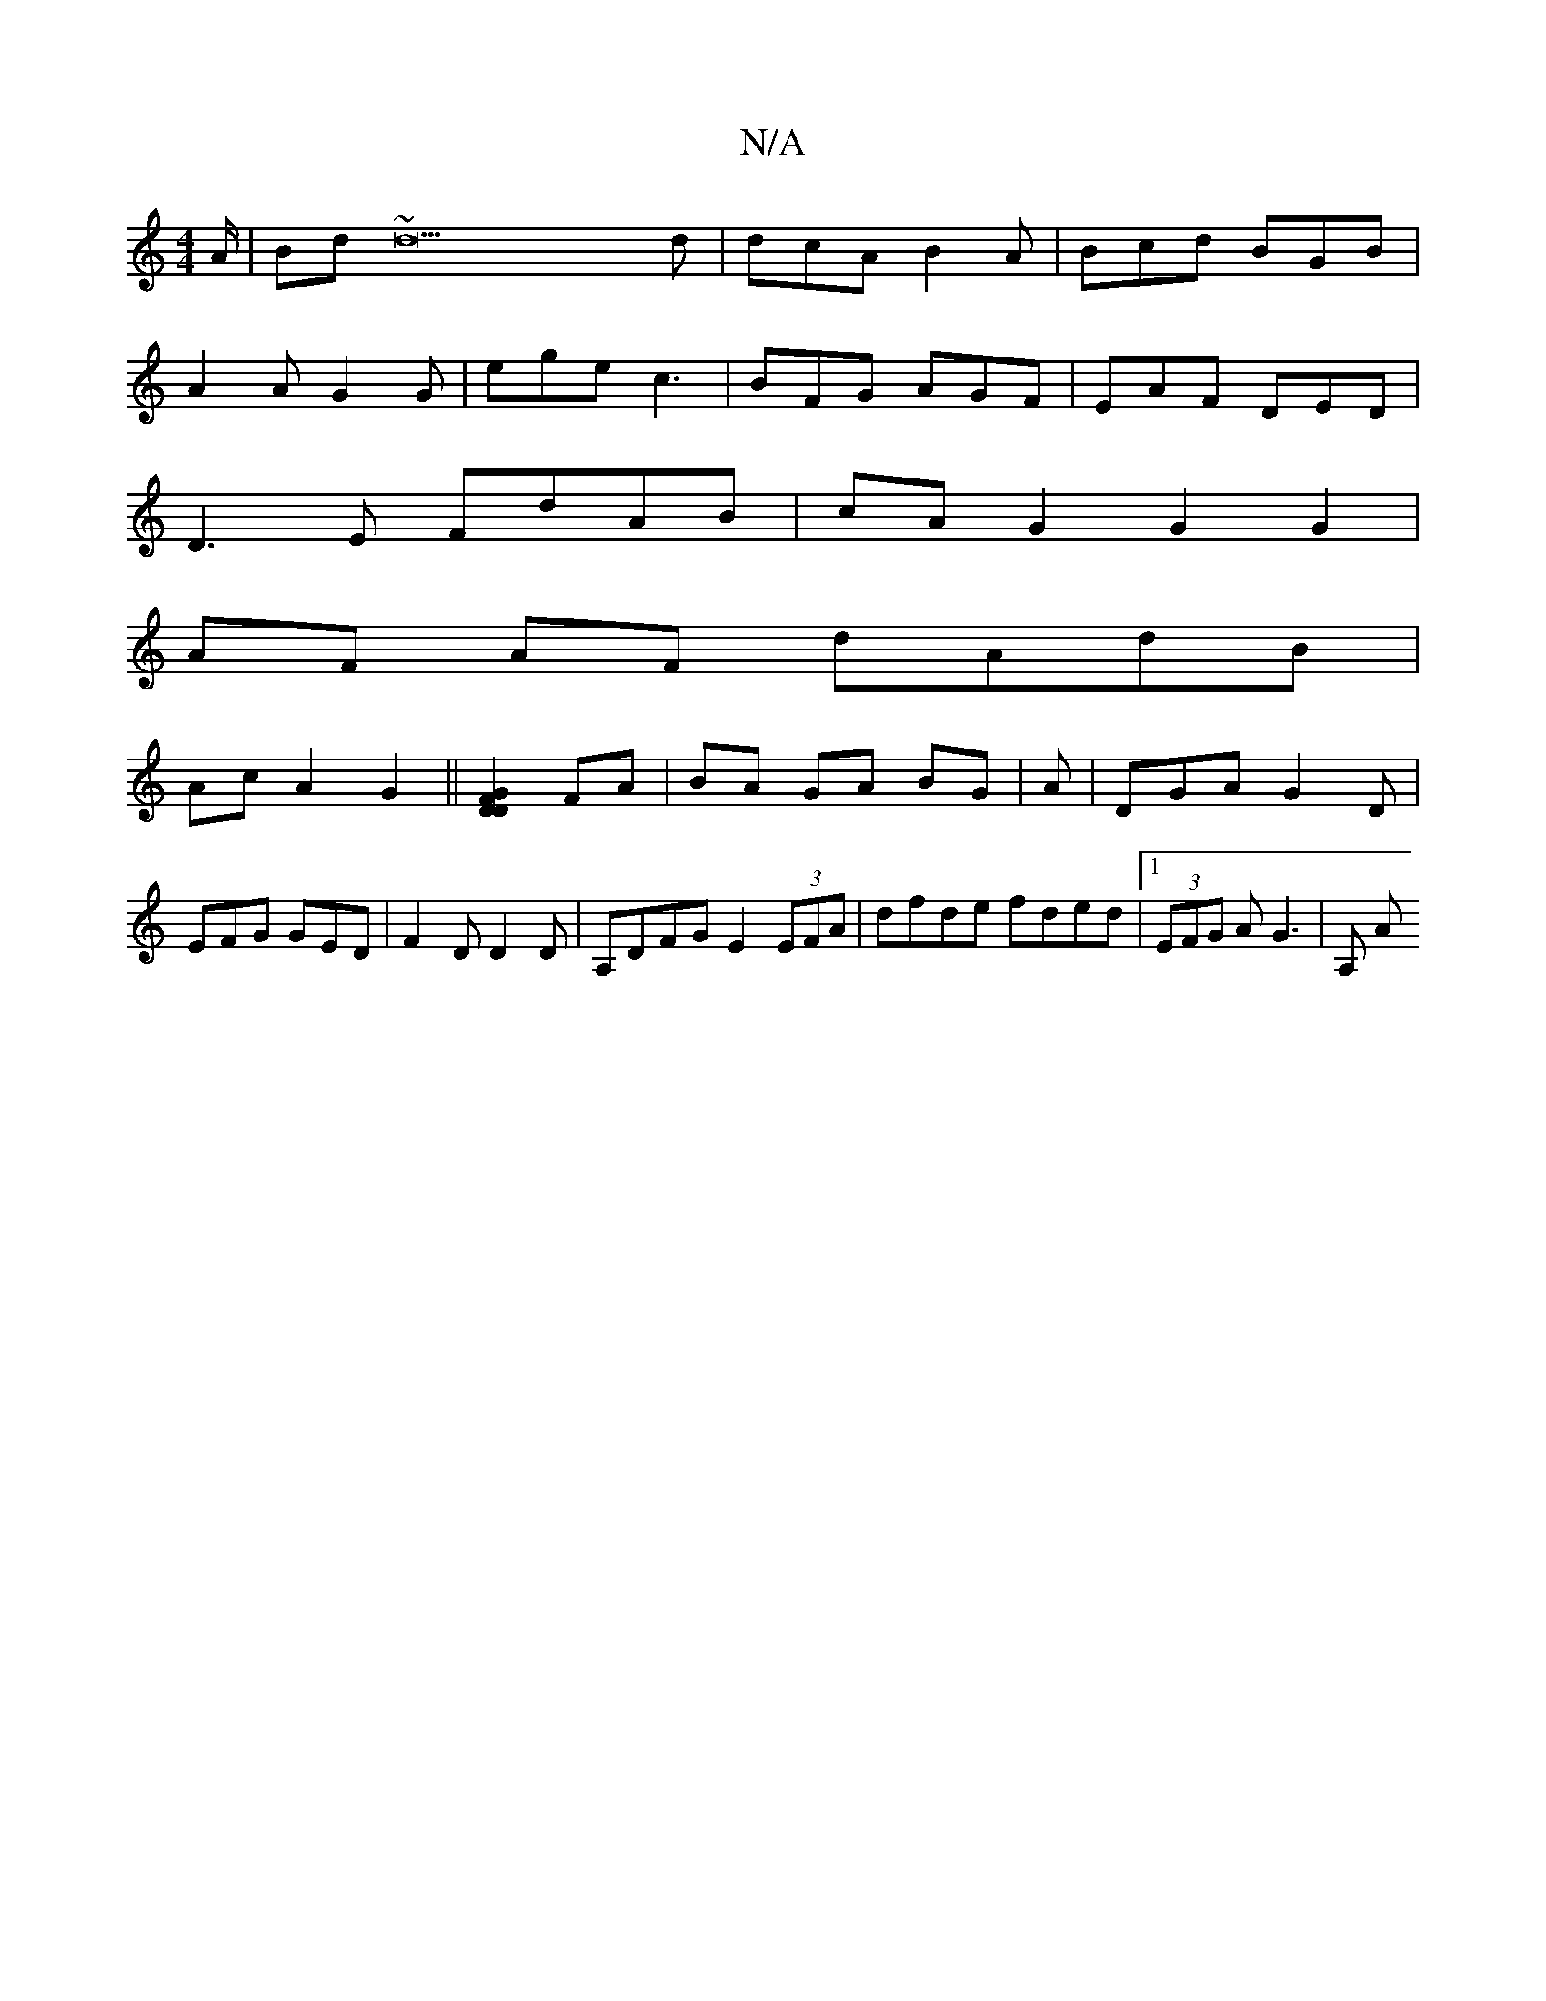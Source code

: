 X:1
T:N/A
M:4/4
R:N/A
K:Cmajor
/A/|Bd~d22d|dcA B2A|Bcd BGB|
A2 A G2G|ege c3|BFG AGF|EAF DED|
D3E FdAB|cA G2 G2 G2|
AF AF dAdB|
AcA2G2||[DGFD]2 FA|BA GA BG|A | DGA G2 D | EFG GED | F2D D2D|A,DFG E2 (3EFA|dfde fded|1 (3EFG AG3 | A, A